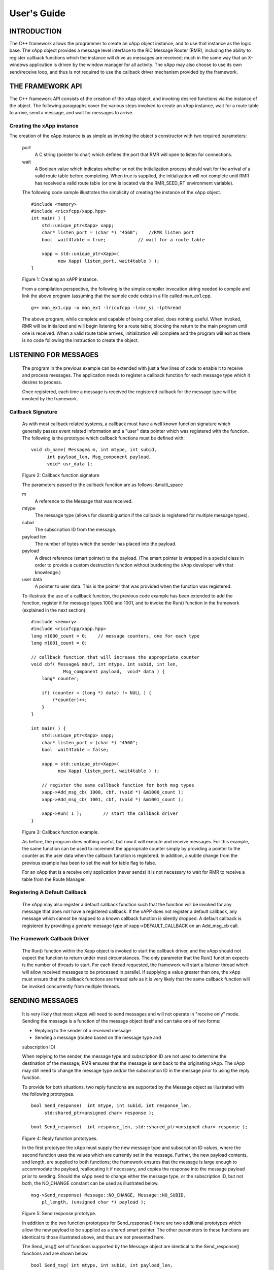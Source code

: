 .. This work is licensed under a Creative Commons Attribution 4.0 International License.
.. SPDX-License-Identifier: CC-BY-4.0
..
.. CAUTION: this document is generated from source in doc/src/*
.. To make changes edit the source and recompile the document.
.. Do NOT make changes directly to .rst or .md files.


============================================================================================
User's Guide
============================================================================================


INTRODUCTION
============

The C++ framework allows the programmer to create an xApp
object instance, and to use that instance as the logic base.
The xApp object provides a message level interface to the RIC
Message Router (RMR), including the ability to register
callback functions which the instance will drive as messages
are received; much in the same way that an X-windows
application is driven by the window manager for all activity.
The xApp may also choose to use its own send/receive loop,
and thus is not required to use the callback driver mechanism
provided by the framework.


THE FRAMEWORK API
=================

The C++ framework API consists of the creation of the xApp
object, and invoking desired functions via the instance of
the object. The following paragraphs cover the various steps
involved to create an xApp instance, wait for a route table
to arrive, send a message, and wait for messages to arrive.


Creating the xApp instance
--------------------------

The creation of the xApp instance is as simple as invoking
the object's constructor with two required parameters:


      port
         A C string (pointer to char) which defines the port that
         RMR will open to listen for connections.

      wait
         A Boolean value which indicates whether or not the
         initialization process should wait for the arrival of a
         valid route table before completing. When true is
         supplied, the initialization will not complete until RMR
         has received a valid route table (or one is located via
         the RMR_SEED_RT environment variable).

      The following code sample illustrates the simplicity of
      creating the instance of the xApp object.


      ::

            #include <memory>
            #include <ricxfcpp/xapp.hpp>
            int main( ) {
                std::unique_ptr<Xapp> xapp;
                char* listen_port = (char *) "4560";    //RMR listen port
                bool  wait4table = true;            // wait for a route table

                xapp = std::unique_ptr<Xapp>(
                      new Xapp( listen_port, wait4table ) );
            }

      Figure 1: Creating an xAPP instance.

      From a compilation perspective, the following is the simple
      compiler invocation string needed to compile and link the
      above program (assuming that the sample code exists in a file
      called man_ex1.cpp.


      ::

           g++ man_ex1.cpp -o man_ex1 -lricxfcpp -lrmr_si -lpthread


      The above program, while complete and capable of being
      compiled, does nothing useful. When invoked, RMR will be
      initialized and will begin listening for a route table;
      blocking the return to the main program until one is
      received. When a valid route table arrives, initialization
      will complete and the program will exit as there is no code
      following the instruction to create the object.


LISTENING FOR MESSAGES
======================

      The program in the previous example can be extended with just
      a few lines of code to enable it to receive and process
      messages. The application needs to register a callback
      function for each message type which it desires to process.

      Once registered, each time a message is received the
      registered callback for the message type will be invoked by
      the framework.


Callback Signature
------------------

      As with most callback related systems, a callback must have a
      well known function signature which generally passes event
      related information and a "user" data pointer which was
      registered with the function. The following is the prototype
      which callback functions must be defined with:


      ::

            void cb_name( Message& m, int mtype, int subid,
                  int payload_len, Msg_component payload,
                  void* usr_data );

      Figure 2: Callback function signature

      The parameters passed to the callback function are as
      follows: &multi_space

      m
         A reference to the Message that was received.

      mtype
         The message type (allows for disambiguation if the
         callback is registered for multiple message types).

      subid
         The subscription ID from the message.

      payload len
         The number of bytes which the sender has placed into the
         payload.

      payload
         A direct reference (smart pointer) to the payload. (The
         smart pointer is wrapped in a special class in order to
         provide a custom destruction function without burdening
         the xApp developer with that knowledge.)

      user data
         A pointer to user data. This is the pointer that was
         provided when the function was registered.

      To illustrate the use of a callback function, the previous
      code example has been extended to add the function, register
      it for message types 1000 and 1001, and to invoke the Run()
      function in the framework (explained in the next section).

      ::

            #include <memory>
            #include <ricxfcpp/xapp.hpp>
            long m1000_count = 0;    // message counters, one for each type
            long m1001_count = 0;

            // callback function that will increase the appropriate counter
            void cbf( Message& mbuf, int mtype, int subid, int len,
                        Msg_component payload,  void* data ) {
                long* counter;

                if( (counter = (long *) data) != NULL ) {
                    (*counter)++;
                }
            }

            int main( ) {
                std::unique_ptr<Xapp> xapp;
                char* listen_port = (char *) "4560";
                bool  wait4table = false;

                xapp = std::unique_ptr<Xapp>(
                      new Xapp( listen_port, wait4table ) );

                // register the same callback function for both msg types
                xapp->Add_msg_cb( 1000, cbf, (void *) &m1000_count );
                xapp->Add_msg_cb( 1001, cbf, (void *) &m1001_count );

                xapp->Run( 1 );        // start the callback driver
            }

      Figure 3: Callback function example.

      As before, the program does nothing useful, but now it will
      execute and receive messages. For this example, the same
      function can be used to increment the appropriate counter
      simply by providing a pointer to the counter as the user data
      when the callback function is registered. In addition, a
      subtle change from the previous example has been to set the
      wait for table flag to false.

      For an xApp that is a receive only application (never sends)
      it is not necessary to wait for RMR to receive a table from
      the Route Manager.


Registering A Default Callback
------------------------------

      The xApp may also register a default callback function such
      that the function will be invoked for any message that does
      not have a registered callback. If the xAPP does not register
      a default callback, any message which cannot be mapped to a
      known callback function is silently dropped. A default
      callback is registered by providing a *generic* message type
      of xapp->DEFAULT_CALLBACK on an Add_msg_cb call.


The Framework Callback Driver
-----------------------------

      The Run() function within the Xapp object is invoked to start
      the callback driver, and the xApp should not expect the
      function to return under most circumstances. The only
      parameter that the Run() function expects is the number of
      threads to start. For each thread requested, the framework
      will start a listener thread which will allow received
      messages to be processed in parallel. If supplying a value
      greater than one, the xApp must ensure that the callback
      functions are thread safe as it is very likely that the same
      callback function will be invoked concurrently from multiple
      threads.


SENDING MESSAGES
================

      It is very likely that most xApps will need to send messages
      and will not operate in "receive only" mode. Sending the
      message is a function of the message object itself and can
      take one of two forms:


      + Replying to the sender of a received message

      + Sending a message (routed based on the message type and
      subscription ID)


      When replying to the sender, the message type and
      subscription ID are not used to determine the destination of
      the message; RMR ensures that the message is sent back to the
      originating xApp. The xApp may still need to change the
      message type and/or the subscription ID in the message prior
      to using the reply function.

      To provide for both situations, two reply functions are
      supported by the Message object as illustrated with the
      following prototypes.


      ::

           bool Send_response(  int mtype, int subid, int response_len,
                std:shared_ptr<unsigned char> response );

           bool Send_response(  int response_len, std::shared_ptr<unsigned char> response );

      Figure 4: Reply function prototypes.

      In the first prototype the xApp must supply the new message
      type and subscription ID values, where the second function
      uses the values which are currently set in the message.
      Further, the new payload contents, and length, are supplied
      to both functions; the framework ensures that the message is
      large enough to accommodate the payload, reallocating it if
      necessary, and copies the response into the message payload
      prior to sending. Should the xApp need to change either the
      message type, or the subscription ID, but not both, the
      NO_CHANGE constant can be used as illustrated below.


      ::

            msg->Send_response( Message::NO_CHANGE, Message::NO_SUBID,
                pl_length, (unsigned char *) payload );

      Figure 5: Send response prototype.

      In addition to the two function prototypes for
      Send_response() there are two additional prototypes which
      allow the new payload to be supplied as a shared smart
      pointer. The other parameters to these functions are
      identical to those illustrated above, and thus are not
      presented here.

      The Send_msg() set of functions supported by the Message
      object are identical to the Send_response() functions and are
      shown below.


      ::

            bool Send_msg( int mtype, int subid, int payload_len,
                std::shared_ptr<unsigned char> payload );

            bool Send_msg( int mtype, int subid, int payload_len,
                unsigned char* payload );

            bool Send_msg( int payload_len,
                std::shared_ptr<unsigned char> payload );

            bool Send_msg( int payload_len, unsigned char* payload );

      Figure 6: Send function prototypes.

      Each send function accepts the message, copies in the payload
      provided, sets the message type and subscription ID (if
      provided), and then causes the message to be sent. The only
      difference between the Send_msg() and Send_response()
      functions is that the destination of the message is selected
      based on the mapping of the message type and subscription ID
      using the current routing table known to RMR.


Direct Payload Manipulation
---------------------------

      For some applications, it might be more efficient to
      manipulate the payload portion of an Xapp Message in place,
      rather than creating it and relying on a buffer copy when the
      message is finally sent. To achieve this, the xApp must
      either use the smart pointer to the payload passed to the
      callback function, or retrieve one from the message using
      Get_payload() when working with a message outside of a
      callback function. Once the smart pointer is obtained, the
      pointer's get() function can be used to directly reference
      the payload (unsigned char) bytes.

      When working directly with the payload, the xApp must take
      care not to write more than the actual payload size which can
      be extracted from the Message object using the
      Get_available_size() function.

      When sending a message where the payload has been directly
      altered, and no extra buffer copy is needed, a NULL pointer
      should be passed to the Message send function. The following
      illustrates how the payload can be directly manipulated and
      returned to the sender (for simplicity, there is no error
      handling if the payload size of the received message isn't
      large enough for the response string, the response is just
      not sent).


      ::

            Msg_component payload;  // smart reference
            int pl_size;            // max size of payload

            payload = msg->Get_payload();
            pl_size = msg->Get_available_size();
            if( snprintf( (char *) payload.get(), pl_size,
                "Msg Received\\n" ) < pl_size ) {
              msg->Send_response( M_TYPE, SID, strlen( raw_pl ), NULL );
            }

      Figure 7: Send message without buffer copy.



Sending Multiple Responses
--------------------------

      It is likely that the xApp will wish to send multiple
      responses back to the process that sent a message that
      triggered the callback. The callback function may invoke the
      Send_response() function multiple times before returning.

      After each call, the Message retains the necessary
      information to allow for a subsequent invocation to send more
      data. It should be noted though, that after the first call to
      {Send_response() the original payload will be lost; if
      necessary, the xApp must make a copy of the payload before
      the first response call is made.


Message Allocation
------------------

      Not all xApps will be "responders," meaning that some xApps
      will need to send one or more messages before they can expect
      to receive any messages back. To accomplish this, the xApp
      must first allocate a message buffer, optionally initialising
      the payload, and then using the message's Send_msg() function
      to send a message out. The framework's Alloc_msg() function
      can be used to create a Message object with a desired payload
      size.


FRAMEWORK PROVIDED CALLBACKS
============================

      The framework itself may provide message handling via the
      driver such that the xApp might not need to implement some
      message processing functionality. Initially, the C++
      framework will provide a default callback function to handle
      the RMR based health check messages. This callback function
      will assume that if the message was received, and the
      callback invoked, that all is well and will reply with an OK
      state. If the xApp should need to override this simplistic
      response, all it needs to do is to register its own callback
      function for the health check message type.


JSON SUPPORT
============

      The C++ xAPP framework provides a very lightweight json
      parser and data hash facility. Briefly, a json hash (Jhash)
      can be established by creating an instance of the Jhash
      object with a string of valid json. The resulting object's
      functions can then be used to read values from the resulting
      hash.


Creating The Jhash Object
-------------------------

      The Jhash object is created simply by passing a json string
      to the constructor.

      ::

            #include <ricxfcpp/Jhash>

            std::string jstring = "{ \\"tag\\": \\"Hello World\\" }";
            Jhash*  jh;

            jh =  new Jhash( jstring.c_str() );

      Figure 8: The creation of the Jhash object.

      Once the Jhash object has been created any of the methods
      described in the following paragraphs can be used to retrieve
      the data:


Json Blobs
----------

      Json objects can be nested, and the nesting is supported by
      this representation. The approach taken by Jhash is a
      "directory view" approach, where the "current directory," or
      current *blob,* limits the scope of visible fields.

      As an example, the json contained in figure jblob_fig,
      contains a "root" blob and two *sub-blobs* (address and
      lease_info).

      ::

            {
                "lodge_name": "Water Buffalo Lodge 714",
                "member_count": 41,
                "grand_poobah": "Larry K. Slate",
                "attendance":   [ 23, 14, 41, 38, 24 ],
                "address": {
                    "street":    "16801 Stonway Lane",
                    "suite":     null,
                    "city":      "Bedrock",
                    "post_code": "45701"
                },
                "lease_info": {
                    "owner":    "Stonegate Properties",
                    "amount":   216.49,
                    "due":      "monthly",
                    "contact:"  "Kyle Limestone"
                }
            }

      Figure 9: Sample json with a root and too blobs.

      Upon creation of the Jhash object, the *root* fields,
      lodge_name, member_count, and grand_poobah are immediately
      available. The fields in the *sub-blobs* are avalable only
      when the correct blob is selected. The code sample in figure
      10 illustrates how a *sub-blob* is selected.

      ::

            jh->Set_blob( (char *) "address" );     // select address
            jh->Unset_blob();                       // return to root
            jh->Set_blob( (char *) "lease_info" );  // slect the lease blob

      Figure 10: Blob selection example.

      Currently, the selected blob must be unset in order to select
      a blob at the root level; unset always sets the root blob.
      Attempting to use the Set_blob function will attempt to
      select the named blob from the current blob, and not the
      root.


Simple Value Extraction
-----------------------

      Simple values are the expected data types *string, value,*
      and *boolean.* This lightweight json parser treats all values
      as floating point numbers and does not attempt to maintain a
      separate integer type. A fourth type, *null,* is supported to
      allow the user to expressly check for a field which is
      defined but has no value; as opposed to a field that was
      completely missing from the data. The following are the
      prototypes for the functions which allow values to be
      extracted:


      ::

            std::string String( const char* name );
            float Value( const char* name );
            bool Bool( const char* name );


      Each of these funcitons returns the value associated with the
      field with the given *name.* If the value is missing, the
      following default values are returned:


      String
         An empty string (.e.g "").
      Value
         Zero (e.g 0.0)
      bool
         false

      If the user needs to disambiguate between a missing value and
      the default value either the Missing or Exists function
      should be used first.


Testing For Existing and Missing Fields
---------------------------------------

      Two functions allow the developer to determine whether or not
      a field is included in the json. Both of these functions work
      on the current *blob,* therefore it is important to ensure
      that the correct blob is selected before using either of
      these funcitons. The prototpyes for the Exists and Missing
      functions are below:

      ::

            bool Exists( const char* name );
            bool Is_missing( const char* name );

      The Exists function returns *true* if the field name exists
      in the json and *false* otherwise. Conversly, the Missing
      funciton returns *true* when the field name does not exist in
      the json.


Testing Field Type
------------------

      The Exists and Missing functions might not be enough for the
      user code to validate the data that it has. To assist with
      this, several functions allow direct type testing on a field
      in the current blob. The following are the prototypes for
      these functions:

      ::

            bool Is_bool( const char* name );
            bool Is_null( const char* name );
            bool Is_string( const char* name );
            bool Is_value( const char* name );


      Each of these funcitons return *true* if the field with the
      given name is of the type being tested for.


Arrays
------

      Arrays are supported in the same manner as simple field
      values with the addition of the need to supply an array index
      when fetching values from the object. In addition, there is a
      *length* function which can be used to determine the number
      of elements in the named array. The prototypes for the array
      based functions are below:

      ::

            int Array_len( const char* name );

            bool Is_bool_ele( const char* name, int eidx );
            bool Is_null_ele( const char* name, int eidx );
            bool Is_string_ele( const char* name, int eidx );
            bool Is_value_ele( const char* name, int eidx );

            bool Bool_ele( const char* name, int eidx );
            std::string String_ele( const char* name, int eidx );
            float Value_ele( const char* name, int eidx );


      For each of these functions the eidx is the zero based
      element index which is to be tested or selected.


Arrays of Blobs
---------------

      An array containing blobs, rather than simiple field value
      pairs, the blob must be selected prior to using it, just as a
      sub-blob needed to be selected. The Set_blob_ele function is
      used to do this and has the following prototype:

      ::

            bool Set_blob_ele( const char* name, int eidx );


      As with selecting a sub-blob, an unset must be preformed
      before selecting the next blob. Figure 11 illustrates how
      these functions can be used to read and print values from the
      json in figure 12.

      ::

            "members": [
                { "name": "Fred Flinstone", "member_num": 42 },
                { "name": "Barney Rubble", "member_num": 48 },
                { "name": "Larry K Slate", "member_num": 22 },
                { "name": "Kyle Limestone", "member_num": 49 }
            ]

      Figure 11: Json array containing blobs.


      ::

            std::string mname;
            float mnum;
            int len;

            len = jh->Array_len( (char *) "members" );
            for( i = 0; i < len; i++ ) {
                jh->Set_blob_ele( (char *) "members", i );  // select blob

                mname = jh->String( (char *) "name" );      // read values
                mnum = jh->Value( (char *) "member_num" );
                fprintf( stdout, "%s is member %d\\n", mname.c_str(), (int) mnum );

                jh->Unset_blob();                           // back to root
            }

      Figure 12: Code to process the array of blobs.



EXAMPLE PROGRAMMES
==================

      The following sections contain several example programmes
      which are written on top of the C++ framework.


RMR Dump xAPP
-------------

      The RMR dump application is an example built on top of the
      C++ xApp framework to both illustrate the use of the
      framework, and to provide a useful diagnostic tool when
      testing and troubleshooting xApps.

      The RMR dump xApp isn't a traditional xApp inasmuch as its
      goal is to listen for message types and to dump information
      about the messages received to the TTY much as tcpdump does
      for raw packet traffic. The full source code, and Makefile,
      are in the examples directory of the C++ framework repo.

      When invoked, the RMR dump program is given one or more
      message types to listen for. A callback function is
      registered for each, and the framework Run() function is
      invoked to drive the process. For each recognised message,
      and depending on the verbosity level supplied at program
      start, information about the received message(s) is written
      to the TTY. If the forwarding option, -f, is given on the
      command line, and an appropriate route table is provided,
      each received message is forwarded without change. This
      allows for the insertion of the RMR dump program into a flow,
      however if the ultimate receiver of a message needs to reply
      to that message, the reply will not reach the original
      sender, so RMR dump is not a complete "middle box"
      application.

      The following is the code for this xAPP. Several functions,
      which provide logic unrelated to the framework, have been
      omitted. The full code is in the framework repository.



      ::

        #include <stdio.h>
        #include <unistd.h>
        #include <atomic>

        #include "ricxfcpp/xapp.hpp"

        /*
            Information that the callback needs outside
            of what is given to it via parms on a call
            by the framework.
        */
        typedef struct {
            int        vlevel;             // verbosity level
            bool    forward;            // if true, message is forwarded
            int        stats_freq;         // header/stats after n messages
            std::atomic<long>    pcount; // messages processed
            std::atomic<long>    icount; // messages ignored
            std::atomic<int>    hdr;    // number of messages before next header
        } cb_info_t;

        // ----------------------------------------------------------------------

        /*
            Dump bytes to tty.
        */
        void dump( unsigned const char* buf, int len ) {
            int        i;
            int        j;
            char    cheater[17];

            fprintf( stdout, "<RD> 0000 | " );
            j = 0;
            for( i = 0; i < len; i++ ) {
                cheater[j++] =  isprint( buf[i] ) ? buf[i] : '.';
                fprintf( stdout, "%02x ", buf[i] );

                if( j == 16 ) {
                    cheater[j] = 0;
                    fprintf( stdout, " | %s\\n<RD> %04x | ", cheater, i+1 );
                    j = 0;
                }
            }

            if( j ) {
                i = 16 - (i % 16);
                for( ; i > 0; i-- ) {
                    fprintf( stdout, "   " );
                }
                cheater[j] = 0;
                fprintf( stdout, " | %s\\n", cheater );
            }
        }

        /*
            generate stats when the hdr count reaches 0. Only one active
            thread will ever see it be exactly 0, so this is thread safe.
        */
        void stats( cb_info_t& cbi ) {
            int curv;                    // current stat trigger value

            curv = cbi.hdr--;

            if( curv == 0 ) {                    // stats when we reach 0
                fprintf( stdout, "ignored: %ld  processed: %ld\\n",
                    cbi.icount.load(), cbi.pcount.load() );
                if( cbi.vlevel > 0 ) {
                    fprintf( stdout, "\\n     %5s %5s %2s %5s\\n",
                        "MTYPE", "SUBID", "ST", "PLLEN" );
                }

                cbi.hdr = cbi.stats_freq;        // reset must be last
            }
        }

        void cb1( Message& mbuf, int mtype, int subid, int len,
                        Msg_component payload,  void* data ) {
            cb_info_t*    cbi;
            long total_count;

            if( (cbi = (cb_info_t *) data) == NULL ) {
                return;
            }

            cbi->pcount++;
            stats( *cbi );            // gen stats & header if needed

            if( cbi->vlevel > 0 ) {
                fprintf( stdout, "<RD> %-5d %-5d %02d %-5d \\n",
                        mtype, subid, mbuf.Get_state(), len );

                if( cbi->vlevel > 1 ) {
                    dump(  payload.get(), len > 64 ? 64 : len );
                }
            }

            if( cbi->forward ) {
                // forward with no change to len or payload
                mbuf.Send_msg( Message::NO_CHANGE, NULL );
            }
        }

        /*
            registered as the default callback; it counts the
            messages that we aren't giving details about.
        */
        void cbd( Message& mbuf, int mtype, int subid, int len,
                        Msg_component payload,  void* data ) {
            cb_info_t*    cbi;

            if( (cbi = (cb_info_t *) data) == NULL ) {
                return;
            }

            cbi->icount++;
            stats( *cbi );

            if( cbi->forward ) {
                // forward with no change to len or payload
                mbuf.Send_msg( Message::NO_CHANGE, NULL );
            }
        }

        int main( int argc, char** argv ) {
            std::unique_ptr<Xapp> x;
            char*    port = (char *) "4560";
            int ai = 1;                    // arg processing index
            cb_info_t*    cbi;
            int        ncb = 0;            // number of callbacks registered
            int        mtype;
            int        nthreads = 1;

            cbi = (cb_info_t *) malloc( sizeof( *cbi ) );
            cbi->pcount = 0;
            cbi->icount = 0;
            cbi->stats_freq = 10;

            ai = 1;
            // very simple flag parsing (no error/bounds checking)
            while( ai < argc ) {
                if( argv[ai][0] != '-' )  {        // break on first non-flag
                    break;
                }

                // very simple arg parsing; each must be separate -x -y not -xy.
                switch( argv[ai][1] ) {
                    case 'f':                    // enable packet forwarding
                        cbi->forward = true;
                        break;

                    case 'p':                     // define port
                        port = argv[ai+1];
                        ai++;
                        break;

                    case 's':                        // stats frequency
                        cbi->stats_freq = atoi( argv[ai+1] );
                        if( cbi->stats_freq < 5 ) {    // enforce sanity
                            cbi->stats_freq = 5;
                        }
                        ai++;
                        break;

                    case 't':                        // thread count
                        nthreads = atoi( argv[ai+1] );
                        if( nthreads < 1 ) {
                            nthreads = 1;
                        }
                        ai++;
                        break;

                    case 'v':            // simple verbose bump
                        cbi->vlevel++;
                        break;

                    case 'V':            // explicit verbose level
                        cbi->vlevel = atoi( argv[ai+1] );
                        ai++;
                        break;

                    default:
                        fprintf( stderr, "unrecognised option: %s\\n", argv[ai] );
                        fprintf( stderr, "usage: %s [-f] [-p port] "
                                        "[-s stats-freq]  [-t thread-count] "
                                        "[-v | -V n] msg-type1 ... msg-typen\\n",
                                        argv[0] );
                        fprintf( stderr, "\\tstats frequency is based on # of messages received\\n" );
                        fprintf( stderr, "\\tverbose levels (-V) 0 counts only, "
                                        "1 message info 2 payload dump\\n" );
                        exit( 1 );
                }

                ai++;
            }

            cbi->hdr = cbi->stats_freq;
            fprintf( stderr, "<RD> listening on port: %s\\n", port );

            // create xapp, wait for route table if forwarding
            x = std::unique_ptr<Xapp>( new Xapp( port, cbi->forward ) );

            // register callback for each type on the command line
            while( ai < argc ) {
                mtype = atoi( argv[ai] );
                ai++;
                fprintf( stderr, "<RD> capturing messages for type %d\\n", mtype );
                x->Add_msg_cb( mtype, cb1, cbi );
                ncb++;
            }

            if( ncb < 1 ) {
                fprintf( stderr, "<RD> no message types specified on the command line\\n" );
                exit( 1 );
            }

            x->Add_msg_cb( x->DEFAULT_CALLBACK, cbd, cbi );        // register default cb

            fprintf( stderr, "<RD> starting driver\\n" );
            x->Run( nthreads );

            // return from run() is not expected, but some compilers might
            // compilain if there isn't a return value here.
            return 0;
        }

      Figure 13: Simple callback application.


Callback Receiver
-----------------

      This sample programme implements a simple message listener
      which registers three callback functions to process two
      specific message types and a default callback to handle
      unrecognised messages.

      When a message of type 1 is received, it will send two
      response messages back to the sender. Two messages are sent
      in order to illustrate that it is possible to send multiple
      responses using the same received message.

      The programme illustrates how multiple listening threads can
      be used, but the programme is **not** thread safe; to keep
      this example as simple as possible, the counters are not
      locked when incremented.


      ::

        #include <stdio.h>

        #include "ricxfcpp/message.hpp"
        #include "ricxfcpp/msg_component.hpp"
        #include "ricxfcpp/xapp.hpp"

        // counts; not thread safe
        long cb1_count = 0;
        long cb2_count = 0;
        long cbd_count = 0;

        long cb1_lastts = 0;
        long cb1_lastc = 0;

        // respond with 2 messages for each type 1 received
        void cb1( Message& mbuf, int mtype, int subid, int len,
                    Msg_component payload,  void* data ) {
            long now;
            long total_count;

            // illustrate that we can use the same buffer for 2 rts calls
            mbuf.Send_response( 101, -1, 5, (unsigned char *) "OK1\\n" );
            mbuf.Send_response( 101, -1, 5, (unsigned char *) "OK2\\n" );

            cb1_count++;
        }

        // just count messages
        void cb2( Message& mbuf, int mtype, int subid, int len,
                    Msg_component payload,  void* data ) {
            cb2_count++;
        }

        // default to count all unrecognised messages
        void cbd( Message& mbuf, int mtype, int subid, int len,
                    Msg_component payload,  void* data ) {
            cbd_count++;
        }

        int main( int argc, char** argv ) {
            Xapp* x;
            char*    port = (char *) "4560";
            int ai = 1;                            // arg processing index
            int nthreads = 1;

            // very simple flag processing (no bounds/error checking)
            while( ai < argc ) {
                if( argv[ai][0] != '-' )  {
                    break;
                }

                switch( argv[ai][1] ) {            // we only support -x so -xy must be -x -y
                    case 'p':
                        port = argv[ai+1];
                        ai++;
                        break;

                    case 't':
                        nthreads = atoi( argv[ai+1] );
                        ai++;
                        break;
                }

                ai++;
            }

            fprintf( stderr, "<XAPP> listening on port: %s\\n", port );
            fprintf( stderr, "<XAPP> starting %d threads\\n", nthreads );

            x = new Xapp( port, true );
            x->Add_msg_cb( 1, cb1, NULL );                // register callbacks
            x->Add_msg_cb( 2, cb2, NULL );
            x->Add_msg_cb( x->DEFAULT_CALLBACK, cbd, NULL );

            x->Run( nthreads );                // let framework drive
            // control should not return
        }

      Figure 14: Simple callback application.



Looping Sender
--------------

      This is another very simple application which demonstrates
      how an application can control its own listen loop while
      sending messages. As with the other examples, some error
      checking is skipped, and short cuts have been made in order
      to keep the example small and to the point.


      ::


        #include <stdio.h>
        #include <string.h>
        #include <unistd.h>

        #include <iostream>
        #include <memory>

        #include "ricxfcpp/xapp.hpp"

        extern int main( int argc, char** argv ) {
            std::unique_ptr<Xapp> xfw;
            std::unique_ptr<Message> msg;
            Msg_component payload;                // special type of unique pointer to the payload

            int    sz;
            int len;
            int i;
            int ai;
            int response_to = 0;                // max timeout wating for a response
            char*    port = (char *) "4555";
            int    mtype = 0;
            int rmtype;                            // received message type
            int delay = 1000000;                // mu-sec delay; default 1s


            // very simple flag processing (no bounds/error checking)
            while( ai < argc ) {
                if( argv[ai][0] != '-' )  {
                    break;
                }

                // we only support -x so -xy must be -x -y
                switch( argv[ai][1] ) {
                    // delay between messages (mu-sec)
                    case 'd':
                        delay = atoi( argv[ai+1] );
                        ai++;
                        break;

                    case 'p':
                        port = argv[ai+1];
                        ai++;
                        break;

                    // timeout in seconds; we need to convert to ms for rmr calls
                    case 't':
                        response_to = atoi( argv[ai+1] ) * 1000;
                        ai++;
                        break;
                }
                ai++;
            }

            fprintf( stderr, "<XAPP> response timeout set to: %d\\n", response_to );
            fprintf( stderr, "<XAPP> listening on port: %s\\n", port );

            // get an instance and wait for a route table to be loaded
            xfw = std::unique_ptr<Xapp>( new Xapp( port, true ) );
            msg = xfw->Alloc_msg( 2048 );

            for( i = 0; i < 100; i++ ) {
                mtype++;
                if( mtype > 10 ) {
                    mtype = 0;
                }

                // we'll reuse a received message; get max size
                sz = msg->Get_available_size();

                // direct access to payload; add something silly
                payload = msg->Get_payload();
                len = snprintf( (char *) payload.get(), sz, "This is message %d\\n", i );

                // payload updated in place, prevent copy by passing nil
                if ( ! msg->Send_msg( mtype, Message::NO_SUBID,  len, NULL )) {
                    fprintf( stderr, "<SNDR> send failed: %d\\n", i );
                }

                // receive anything that might come back
                msg = xfw->Receive( response_to );
                if( msg != NULL ) {
                    rmtype = msg->Get_mtype();
                    payload = msg->Get_payload();
                    fprintf( stderr, "got: mtype=%d payload=(%s)\\n",
                        rmtype, (char *) payload.get() );
                } else {
                    msg = xfw->Alloc_msg( 2048 );
                }

                if( delay > 0 ) {
                    usleep( delay );
                }
            }
        }

      Figure 15: Simple looping sender application.


